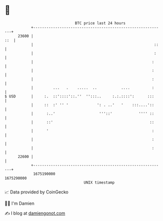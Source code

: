 * 👋

#+begin_example
                                   BTC price last 24 hours                    
               +------------------------------------------------------------+ 
         23600 |                                                        ::  | 
               |                                                       ::   | 
               |                                                       :    | 
               |                                                      :     | 
               |                                                      :     | 
               |                                                      :     | 
               |         ...   .    .....  ..           ....          :     | 
   $ USD       |     :.  ::'::::'::.''  '':::..     :.:.::::':      :::     | 
               |     ::  :' '' '             ': . ..'   '    :::....'::     | 
               |      :..'                    '''::'            '''' ::     | 
               |      ::'                                            ::     | 
               |      '                                               :     | 
               |                                                      :     | 
               |                                                      :     | 
         22600 |                                                            | 
               +------------------------------------------------------------+ 
                1675190000                                        1675290000  
                                       UNIX timestamp                         
#+end_example
📈 Data provided by CoinGecko

🧑‍💻 I'm Damien

✍️ I blog at [[https://www.damiengonot.com][damiengonot.com]]
